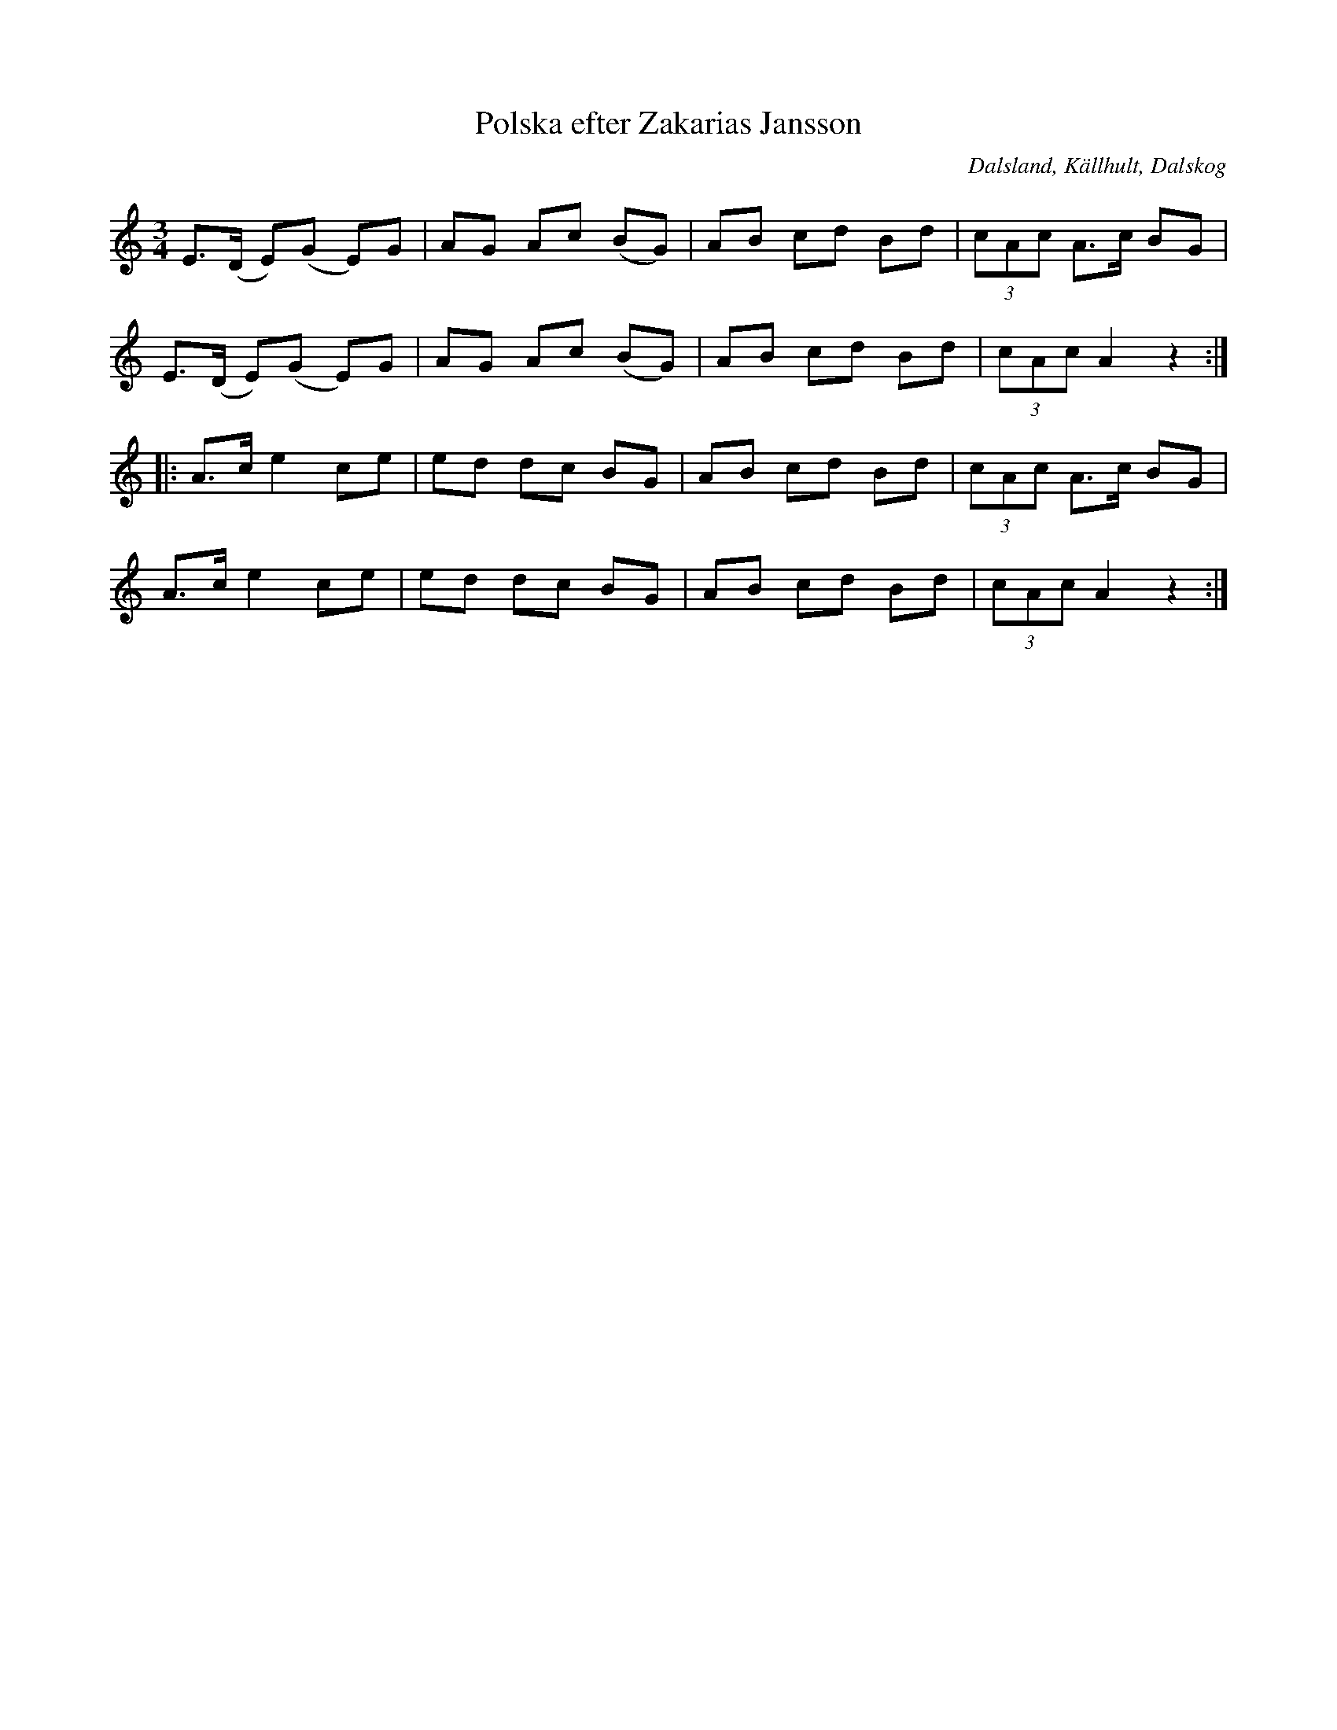 %%abc-charset utf-8

X:1
T:Polska efter Zakarias Jansson
O:Dalsland, Källhult, Dalskog
S:Zakarias Jansson
R:Polska
N:efter uppteckning av Axel Boberg (jmf SvL 211)
Z:Nils L
N: Spelbar på säckpipa i Am
M:3/4
L:1/8
K:Am
E>(D E)(G E)G | AG Ac (BG) | AB cd Bd | (3cAc A>c BG | 
E>(D E)(G E)G | AG Ac (BG) | AB cd Bd | (3cAc A2 z2 ::
A>c e2 ce | ed dc BG | AB cd Bd | (3cAc A>c BG |
A>c e2 ce | ed dc BG | AB cd Bd | (3cAc A2 z2 :|

